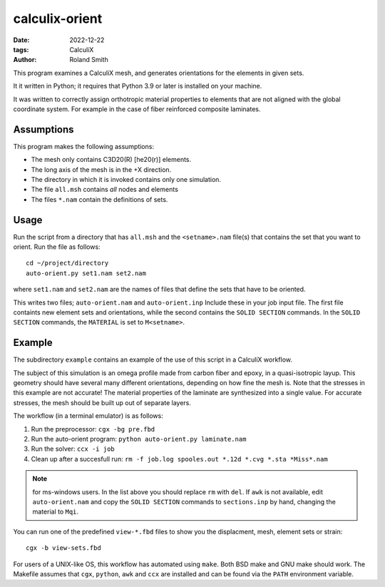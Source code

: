 calculix-orient
###############

:date: 2022-12-22
:tags: CalculiX
:author: Roland Smith

.. Last modified: 2022-12-28T22:08:15+0100
.. vim:spelllang=en

This program examines a CalculiX mesh, and generates orientations for the
elements in given sets.

It it written in Python; it requires that Python 3.9 or later is installed on
your machine.

It was written to correctly assign orthotropic material properties
to elements that are not aligned with the global coordinate system.
For example in the case of fiber reinforced composite laminates.

.. PELICAN_END_SUMMARY

Assumptions
===========

This program makes the following assumptions:

* The mesh only contains C3D20(R) [he20(r)] elements.
* The long axis of the mesh is in the +X direction.
* The directory in which it is invoked contains only one simulation.
* The file ``all.msh`` contains *all* nodes and elements
* The files ``*.nam`` contain the definitions of sets.


Usage
=====

Run the script from a directory that has ``all.msh`` and the
``<setname>.nam`` file(s) that contains the set that you want to orient.
Run the file as follows::

    cd ~/project/directory
    auto-orient.py set1.nam set2.nam

where ``set1.nam`` and ``set2.nam`` are the names of files that define the sets that
have to be oriented.

This writes two files; ``auto-orient.nam`` and ``auto-orient.inp``
Include these in your job input file.
The first file containts new element sets and orientations, while the second
contains the ``SOLID SECTION`` commands.
In the ``SOLID SECTION`` commands, the ``MATERIAL`` is set to ``M<setname>``.

Example
=======

The subdirectory ``example`` contains an example of the use of this script in
a CalculiX workflow.

The subject of this simulation is an omega profile made from carbon fiber and
epoxy, in a quasi-isotropic layup.
This geometry should have several many different orientations, depending on how fine the
mesh is.
Note that the stresses in this example are not accurate! The material
properties of the laminate are synthesized into a single value.
For accurate stresses, the mesh should be built up out of separate layers.


The workflow (in a terminal emulator) is as follows:

1) Run the preprocessor: ``cgx -bg pre.fbd``
2) Run the auto-orient program: ``python auto-orient.py laminate.nam``
3) Run the solver: ``ccx -i job``
4) Clean up after a succesfull run: ``rm -f job.log spooles.out *.12d *.cvg *.sta *Miss*.nam``

.. note:: for ms-windows users. In the list above you should replace ``rm``
   with ``del``. If ``awk`` is not available, edit ``auto-orient.nam`` and
   copy the ``SOLID SECTION`` commands to ``sections.inp`` by hand, changing
   the material to ``Mqi``.

You can run one of the predefined ``view-*.fbd`` files to show you the
displacment, mesh, element sets or strain::

   cgx -b view-sets.fbd

For users of a UNIX-like OS, this workflow has automated using ``make``.
Both BSD make and GNU make should work.
The Makefile assumes that ``cgx``, ``python``, ``awk`` and ``ccx`` are installed
and can be found via the ``PATH`` environment variable.
